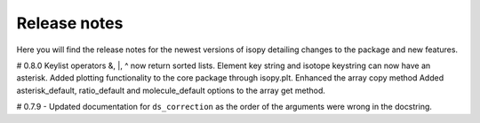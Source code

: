 Release notes
-------------

Here you will find the release notes for the newest versions of isopy 
detailing changes to the package and new features.

# 0.8.0
Keylist operators &, |, ^ now return sorted lists.
Element key string and isotope keystring can now have an asterisk.
Added plotting functionality to the core package through isopy.plt.
Enhanced the array copy method
Added asterisk_default, ratio_default and molecule_default options to the array get method.

# 0.7.9
- Updated documentation for ``ds_correction`` as the order of the arguments were wrong in the docstring.